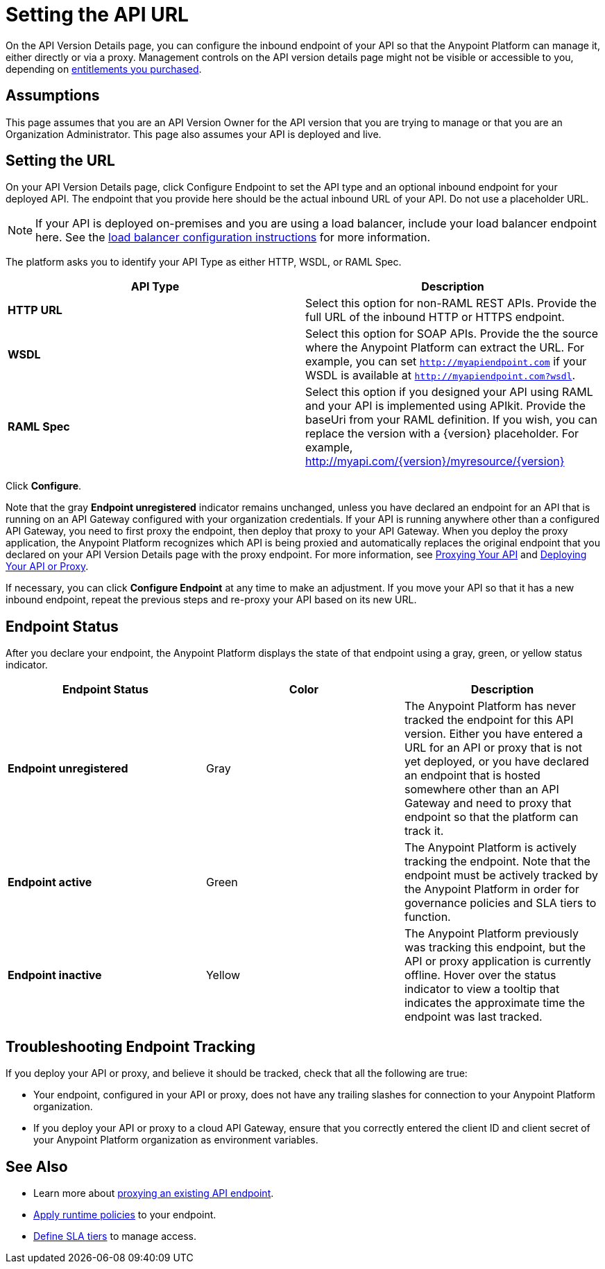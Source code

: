 = Setting the API URL

On the API Version Details page, you can configure the inbound endpoint of your API so that the Anypoint Platform can manage it, either directly or via a proxy. Management controls on the API version details page might not be visible or accessible to you, depending on link:/release-notes/anypoint-platform-for-apis-release-notes[entitlements you purchased].

== Assumptions

This page assumes that you are an API Version Owner for the API version that you are trying to manage or that you are an Organization Administrator. This page also assumes your API is deployed and live.

== Setting the URL

On your API Version Details page, click Configure Endpoint to set the API type and an optional inbound endpoint for your deployed API. The endpoint that you provide here should be the actual inbound URL of your API. Do not use a placeholder URL.

[NOTE]
If your API is deployed on-premises and you are using a load balancer, include your load balancer endpoint here. See the link:/anypoint-platform-for-apis/configuring-an-api-gateway[load balancer configuration instructions] for more information.

The platform asks you to identify your API Type as either HTTP, WSDL, or RAML Spec.

[width="100%",cols="50%,50%",options="header",]
|===
|API Type |Description
|*HTTP URL* |Select this option for non-RAML REST APIs. Provide the full URL of the inbound HTTP or HTTPS endpoint.
|*WSDL* |Select this option for SOAP APIs. Provide the the source where the Anypoint Platform can extract the URL. For example, you can set `http://myapiendpoint.com` if your WSDL is available at `http://myapiendpoint.com?wsdl`.
|*RAML Spec* |Select this option if you designed your API using RAML and your API is implemented using APIkit. Provide the baseUri from your RAML definition. If you wish, you can replace the version with a \{version} placeholder. For example, http://myapi.com/\{version}/myresource/\{version}
|===

Click *Configure*.

Note that the gray *Endpoint unregistered* indicator remains unchanged, unless you have declared an endpoint for an API that is running on an API Gateway configured with your organization credentials. If your API is running anywhere other than a configured API Gateway, you need to first proxy the endpoint, then deploy that proxy to your API Gateway. When you deploy the proxy application, the Anypoint Platform recognizes which API is being proxied and automatically replaces the original endpoint that you declared on your API Version Details page with the proxy endpoint. For more information, see link:/anypoint-platform-for-apis/proxying-your-api[Proxying Your API] and link:/anypoint-platform-for-apis/deploying-your-api-or-proxy[Deploying Your API or Proxy].

If necessary, you can click *Configure Endpoint* at any time to make an adjustment. If you move your API so that it has a new inbound endpoint, repeat the previous steps and re-proxy your API based on its new URL.

== Endpoint Status

After you declare your endpoint, the Anypoint Platform displays the state of that endpoint using a gray, green, or yellow status indicator.

[cols=",,",options="header",]
|===
|Endpoint Status |Color |Description
|*Endpoint unregistered* |Gray |The Anypoint Platform has never tracked the endpoint for this API version. Either you have entered a URL for an API or proxy that is not yet deployed, or you have declared an endpoint that is hosted somewhere other than an API Gateway and need to proxy that endpoint so that the platform can track it.
|*Endpoint active* |Green |The Anypoint Platform is actively tracking the endpoint. Note that the endpoint must be actively tracked by the Anypoint Platform in order for governance policies and SLA tiers to function.
|*Endpoint inactive* |Yellow |The Anypoint Platform previously was tracking this endpoint, but the API or proxy application is currently offline. Hover over the status indicator to view a tooltip that indicates the approximate time the endpoint was last tracked.
|===

== Troubleshooting Endpoint Tracking

If you deploy your API or proxy, and believe it should be tracked, check that all the following are true:

* Your endpoint, configured in your API or proxy, does not have any trailing slashes
for connection to your Anypoint Platform organization.
* If you deploy your API or proxy to a cloud API Gateway, ensure that you correctly entered the client ID and client secret of your Anypoint Platform organization as environment variables.

== See Also

* Learn more about link:/anypoint-platform-for-apis/proxying-your-api[proxying an existing API endpoint].
* link:/anypoint-platform-for-apis/applying-runtime-policies[Apply runtime policies] to your endpoint.
* link:/anypoint-platform-for-apis/defining-sla-tiers[Define SLA tiers] to manage access.

